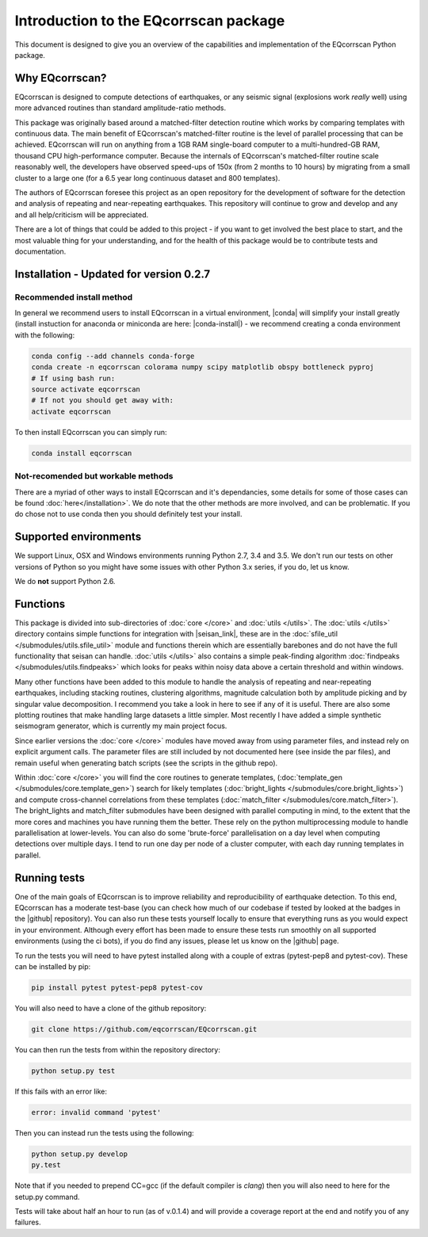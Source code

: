 Introduction to the EQcorrscan package
======================================

This document is designed to give you an overview of the capabilities and
implementation of the EQcorrscan Python package.

Why EQcorrscan?
---------------
EQcorrscan is designed to compute detections of earthquakes, or any seismic signal
(explosions work *really* well) using more advanced routines than standard
amplitude-ratio methods.

This package was originally based around a matched-filter detection routine
which works by comparing templates with continuous data.
The main benefit of EQcorrscan's matched-filter routine is the level of parallel
processing that can be achieved.  EQcorrscan will run on anything from a 1GB RAM
single-board computer to a multi-hundred-GB RAM, thousand CPU high-performance
computer.  Because the internals of EQcorrscan's matched-filter routine scale
reasonably well, the developers have observed speed-ups of 150x (from 2 months
to 10 hours) by migrating from a small cluster
to a large one (for a 6.5 year long continuous dataset and 800 templates).

The authors of EQcorrscan foresee this project as an open repository for the
development of software for the detection and analysis of repeating and
near-repeating earthquakes.  This repository will continue to grow and develop
and any and all help/criticism will be appreciated.

There are a lot of things that could be added to this project - if you want to
get involved the best place to start, and the most valuable thing for your
understanding, and for the health of this package would be to contribute tests and
documentation.

Installation - Updated for version 0.2.7
----------------------------------------

Recommended install method
~~~~~~~~~~~~~~~~~~~~~~~~~~

In general we recommend users to install EQcorrscan in a virtual environment,
|conda| will simplify your install greatly (install instuction for anaconda 
or miniconda are here: |conda-install|) - we recommend creating a conda
environment with the following:

.. code-block:: bash

    conda config --add channels conda-forge
    conda create -n eqcorrscan colorama numpy scipy matplotlib obspy bottleneck pyproj
    # If using bash run:
    source activate eqcorrscan
    # If not you should get away with:
    activate eqcorrscan
    
To then install EQcorrscan you can simply run:

.. code-block:: bash

    conda install eqcorrscan

Not-recomended but workable methods
~~~~~~~~~~~~~~~~~~~~~~~~~~~~~~~~~~~

There are a myriad of other ways to install EQcorrscan and it's dependancies,
some details for some of those cases can be found :doc:`here</installation>`.
We do note that the other methods are more involved, and can be problematic. If
you do chose not to use conda then you should definitely test your install.

.. |conda| raw:: html

    <a href="https://conda.io/docs/" target="_blank">conda</a>

.. |conda-install| raw:: html

    <a href="https://conda.io/docs/user-guide/install/index.html#installing-conda-on-a-system-that-has-other-python-installations-or-packages" target="_blank">conda installation</a>

.. |fftw-install| raw:: html

    <a href="http://www.fftw.org/fftw3_doc/Installation-on-Unix.html#Installation-on-Unix" target="_blank">fftw installation</a>

.. |fftw-windows| raw:: html

    <a href="http://www.fftw.org/install/windows.html" target="_blank">fftw-windows install</a>

.. |pyasdf| raw:: html

    <a href="http://seismicdata.github.io/pyasdf/index.html" target="_blank">pyASDF</a>

.. |virtualenvwrapper| raw:: html

    <a href="https://virtualenvwrapper.readthedocs.io/en/latest/" target="blank">virtualenvwrapper</a>

.. |pyimagesearch| raw:: html

   <a href="http://www.pyimagesearch.com/" target="_blank">pyimagesearch</a>

.. |cv3_ubuntu| raw:: html

   <a href="http://www.pyimagesearch.com/2015/07/20/install-opencv-3-0-and-python-3-4-on-ubuntu/" target="_blank">install cv3 on ubuntu</a>

Supported environments
----------------------

We support Linux, OSX and Windows environments running Python 2.7, 3.4 and 3.5.
We don't run our tests on other versions of Python so you might have some issues
with other Python 3.x series, if you do, let us know.

We do **not** support Python 2.6.


Functions
---------

This package is divided into sub-directories of :doc:`core </core>` and :doc:`utils </utils>`.  The
:doc:`utils </utils>` directory contains simple functions for integration with |seisan_link|,
these are in the :doc:`sfile_util </submodules/utils.sfile_util>`
module and functions therein which are essentially barebones and do not have the
full functionality that seisan can handle.  :doc:`utils </utils>` also contains a simple
peak-finding algorithm :doc:`findpeaks </submodules/utils.findpeaks>` which looks for peaks within noisy data
above a certain threshold and within windows.

Many other functions have been
added to this module to handle the analysis of repeating and near-repeating
earthquakes, including stacking routines, clustering algorithms, magnitude
calculation both by amplitude picking and by singular value decomposition.  I
recommend you take a look in here to see if any of it is useful.  There are also
some plotting routines that make handling large datasets a little simpler.  Most
recently I have added a simple synthetic seismogram generator, which is currently
my main project focus.

.. |seisan_link| raw:: html

  <a href="http://seisan.info/" target="_blank">Seisan</a>

Since earlier versions the :doc:`core </core>` modules have moved away from using parameter
files, and instead rely on explicit argument calls.  The parameter files are
still included by not documented here (see inside the par files), and remain
useful when generating batch scripts (see the scripts in the github repo).

Within :doc:`core </core>` you will find the core routines to generate templates,
(:doc:`template_gen </submodules/core.template_gen>`) search for likely templates
(:doc:`bright_lights </submodules/core.bright_lights>`) and
compute cross-channel correlations from these templates (:doc:`match_filter </submodules/core.match_filter>`).  The
bright_lights and match_filter submodules have been designed with parallel
computing in mind, to the extent that the more cores and machines you have
running them the better.  These rely on the python multiprocessing module to
handle parallelisation at lower-levels.  You can also do some 'brute-force'
parallelisation on a day level when computing detections over multiple days.
I tend to run one day per node of a cluster computer, with each day running
templates in parallel.

.. _RunningTests:

Running tests
-------------

One of the main goals of EQcorrscan is to improve reliability and reproducibility
of earthquake detection.  To this end, EQcorrscan has a moderate test-base (you
can check how much of our codebase if tested by looked at the badges in the
|github| repository).  You can also run these tests yourself locally to ensure
that everything runs as you would expect in your environment.  Although every
effort has been made to ensure these tests run smoothly on all supported environments
(using the ci bots), if you do find any issues, please let us know on the
|github| page.

.. |github| raw:: html

    <a href="https://github.com/eqcorrscan/EQcorrscan" target="_blank">github</a>

To run the tests you will need to have pytest installed along with a couple of
extras (pytest-pep8 and pytest-cov).  These can be installed by pip:

.. code-block:: bash

    pip install pytest pytest-pep8 pytest-cov

You will also need to have a clone of the github repository:

.. code-block:: bash

    git clone https://github.com/eqcorrscan/EQcorrscan.git

You can then run the tests from within the repository directory:

.. code-block:: bash

    python setup.py test

If this fails with an error like:

.. code-block:: bash

    error: invalid command 'pytest'

Then you can instead run the tests using the following:

.. code-block:: bash

    python setup.py develop
    py.test

Note that if you needed to prepend CC=gcc (if the default compiler is `clang`)
then you will also need to here for the setup.py command.

Tests will take about half an hour to run (as of v.0.1.4) and will provide
a coverage report at the end and notify you of any failures.

